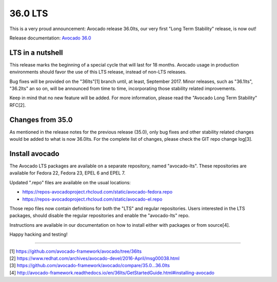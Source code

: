 ========
36.0 LTS
========

This is a very proud announcement: Avocado release 36.0lts, our very
first "Long Term Stability" release, is now out!

Release documentation: `Avocado 36.0
<http://avocado-framework.readthedocs.io/en/36lts/>`_

LTS in a nutshell
-----------------

This release marks the beginning of a special cycle that will last for
18 months. Avocado usage in production environments should favor the
use of this LTS release, instead of non-LTS releases.

Bug fixes will be provided on the "36lts"[1] branch until, at least,
September 2017.  Minor releases, such as "36.1lts", "36.2lts" an so
on, will be announced from time to time, incorporating those stability
related improvements.

Keep in mind that no new feature will be added.  For more information,
please read the "Avocado Long Term Stability" RFC[2].

Changes from 35.0
-----------------

As mentioned in the release notes for the previous release (35.0),
only bug fixes and other stability related changes would be added to
what is now 36.0lts.  For the complete list of changes, please check
the GIT repo change log[3].

Install avocado
---------------

The Avocado LTS packages are available on a separate repository, named
"avocado-lts".  These repositories are available for Fedora 22, Fedora
23, EPEL 6 and EPEL 7.

Updated ".repo" files are available on the usual locations:

* https://repos-avocadoproject.rhcloud.com/static/avocado-fedora.repo
* https://repos-avocadoproject.rhcloud.com/static/avocado-el.repo

Those repo files now contain definitions for both the "LTS" and
regular repositories.  Users interested in the LTS packages, should
disable the regular repositories and enable the "avocado-lts" repo.

Instructions are available in our documentation on how to install
either with packages or from source[4].

Happy hacking and testing!

----

| [1] https://github.com/avocado-framework/avocado/tree/36lts
| [2] https://www.redhat.com/archives/avocado-devel/2016-April/msg00038.html
| [3] https://github.com/avocado-framework/avocado/compare/35.0...36.0lts
| [4] http://avocado-framework.readthedocs.io/en/36lts/GetStartedGuide.html#installing-avocado
